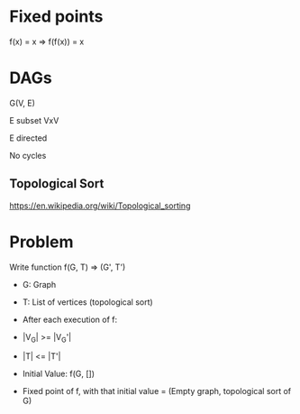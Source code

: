 * Fixed points

f(x) = x
=> f(f(x)) = x


* DAGs

G(V, E)

E subset VxV

E directed

No cycles

** Topological Sort

https://en.wikipedia.org/wiki/Topological_sorting

* Problem

Write function f(G, T) => (G', T')

- G: Graph
- T: List of vertices (topological sort)

- After each execution of f:
- |V_G| >= |V_G'|
- |T| <= |T'|

- Initial Value: f(G, [])
- Fixed point of f, with that initial value = (Empty graph, topological sort of G)
